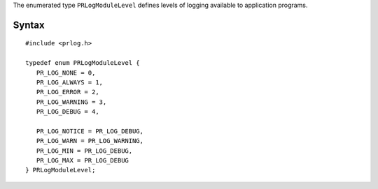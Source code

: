 The enumerated type ``PRLogModuleLevel`` defines levels of logging
available to application programs.

.. _Syntax:

Syntax
------

::

   #include <prlog.h>

   typedef enum PRLogModuleLevel {
      PR_LOG_NONE = 0,
      PR_LOG_ALWAYS = 1,
      PR_LOG_ERROR = 2,
      PR_LOG_WARNING = 3,
      PR_LOG_DEBUG = 4,

      PR_LOG_NOTICE = PR_LOG_DEBUG,
      PR_LOG_WARN = PR_LOG_WARNING,
      PR_LOG_MIN = PR_LOG_DEBUG,
      PR_LOG_MAX = PR_LOG_DEBUG
   } PRLogModuleLevel;
